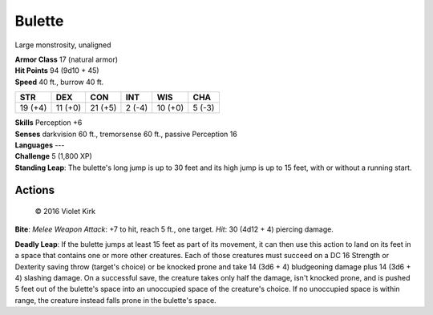 
.. _srd:bulette:

Bulette
-------

Large monstrosity, unaligned

| **Armor Class** 17 (natural armor)
| **Hit Points** 94 (9d10 + 45)
| **Speed** 40 ft., burrow 40 ft.

+-----------+-----------+-----------+----------+-----------+----------+
| STR       | DEX       | CON       | INT      | WIS       | CHA      |
+===========+===========+===========+==========+===========+==========+
| 19 (+4)   | 11 (+0)   | 21 (+5)   | 2 (-4)   | 10 (+0)   | 5 (-3)   |
+-----------+-----------+-----------+----------+-----------+----------+

| **Skills** Perception +6
| **Senses** darkvision 60 ft., tremorsense 60 ft., passive Perception 16
| **Languages** ---
| **Challenge** 5 (1,800 XP)
| **Standing Leap**: The bulette's long jump is up to 30 feet and its high jump is up to 15 feet, with or without a running start.

Actions
~~~~~~~

.. figure:: /_images/Bulette.jpg
    :figclass: image-right
    :target: /_images/Bulette.jpg

    © 2016 Violet Kirk

**Bite**: *Melee Weapon Attack*: +7 to hit, reach 5 ft., one target.
*Hit*: 30 (4d12 + 4) piercing damage.

**Deadly Leap**: If the bulette
jumps at least 15 feet as part of its movement, it can then use this
action to land on its feet in a space that contains one or more other
creatures. Each of those creatures must succeed on a DC 16 Strength or
Dexterity saving throw (target's choice) or be knocked prone and take 14
(3d6 + 4) bludgeoning damage plus 14 (3d6 + 4) slashing damage. On a
successful save, the creature takes only half the damage, isn't knocked
prone, and is pushed 5 feet out of the bulette's space into an
unoccupied space of the creature's choice. If no unoccupied space is
within range, the creature instead falls prone in the bulette's space.
